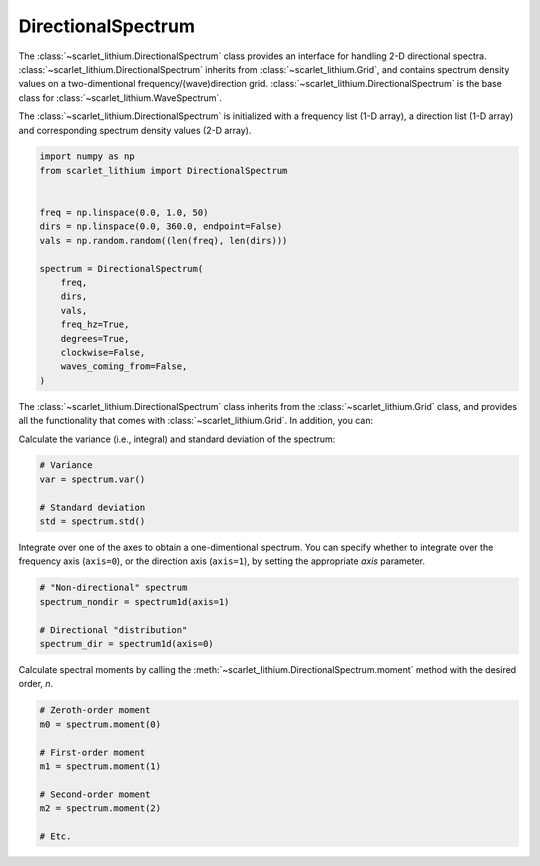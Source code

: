 DirectionalSpectrum
===================
The :class:`~scarlet_lithium.DirectionalSpectrum` class provides an interface for
handling 2-D directional spectra. :class:`~scarlet_lithium.DirectionalSpectrum`
inherits from :class:`~scarlet_lithium.Grid`, and contains spectrum density values
on a two-dimentional frequency/(wave)direction grid. :class:`~scarlet_lithium.DirectionalSpectrum`
is the base class for :class:`~scarlet_lithium.WaveSpectrum`.

The :class:`~scarlet_lithium.DirectionalSpectrum` is initialized with a frequency
list (1-D array), a direction list (1-D array) and corresponding spectrum density
values (2-D array).

.. code-block:: python

    import numpy as np
    from scarlet_lithium import DirectionalSpectrum


    freq = np.linspace(0.0, 1.0, 50)
    dirs = np.linspace(0.0, 360.0, endpoint=False)
    vals = np.random.random((len(freq), len(dirs)))

    spectrum = DirectionalSpectrum(
        freq,
        dirs,
        vals,
        freq_hz=True,
        degrees=True,
        clockwise=False,
        waves_coming_from=False,
    )

The :class:`~scarlet_lithium.DirectionalSpectrum` class inherits from the :class:`~scarlet_lithium.Grid`
class, and provides all the functionality that comes with :class:`~scarlet_lithium.Grid`.
In addition, you can:

Calculate the variance (i.e., integral) and standard deviation of the spectrum:

.. code-block:: python

    # Variance
    var = spectrum.var()

    # Standard deviation
    std = spectrum.std()

Integrate over one of the axes to obtain a one-dimentional spectrum. You can specify
whether to integrate over the frequency axis (``axis=0``), or the direction axis
(``axis=1``), by setting the appropriate `axis` parameter.

.. code-block:: python

    # "Non-directional" spectrum
    spectrum_nondir = spectrum1d(axis=1)

    # Directional "distribution"
    spectrum_dir = spectrum1d(axis=0)

Calculate spectral moments by calling the :meth:`~scarlet_lithium.DirectionalSpectrum.moment`
method with the desired order, `n`.

.. code-block:: python

    # Zeroth-order moment
    m0 = spectrum.moment(0)

    # First-order moment
    m1 = spectrum.moment(1)

    # Second-order moment
    m2 = spectrum.moment(2)

    # Etc.
